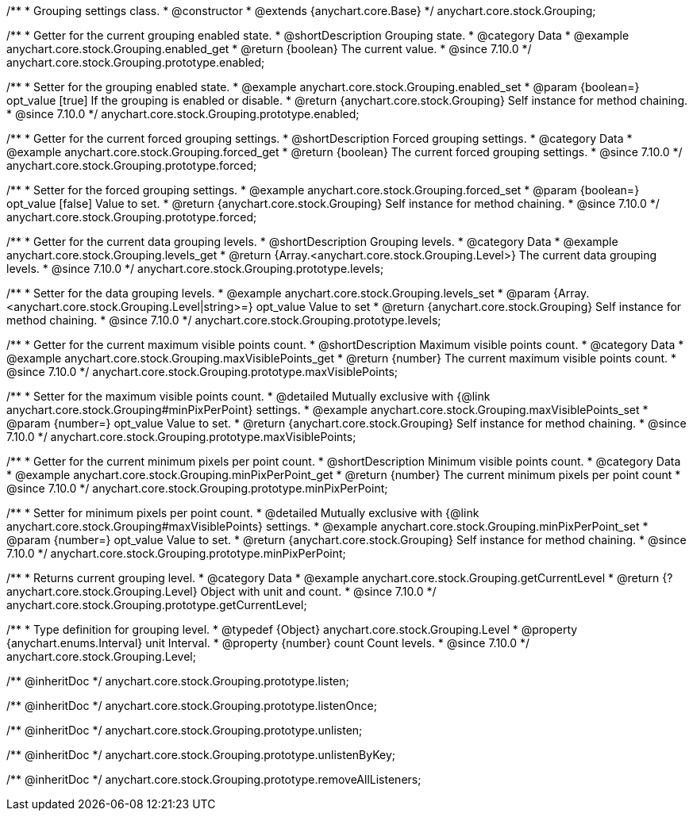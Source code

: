 /**
 * Grouping settings class.
 * @constructor
 * @extends {anychart.core.Base}
 */
anychart.core.stock.Grouping;

//----------------------------------------------------------------------------------------------------------------------
//
//  anychart.core.stock.Grouping.prototype.enabled
//
//----------------------------------------------------------------------------------------------------------------------

/**
 * Getter for the current grouping enabled state.
 * @shortDescription Grouping state.
 * @category Data
 * @example anychart.core.stock.Grouping.enabled_get
 * @return {boolean} The current value.
 * @since 7.10.0
 */
anychart.core.stock.Grouping.prototype.enabled;

/**
 * Setter for the grouping enabled state.
 * @example anychart.core.stock.Grouping.enabled_set
 * @param {boolean=} opt_value [true] If the grouping is enabled or disable.
 * @return {anychart.core.stock.Grouping} Self instance for method chaining.
 * @since 7.10.0
 */
anychart.core.stock.Grouping.prototype.enabled;

//----------------------------------------------------------------------------------------------------------------------
//
//  anychart.core.stock.Grouping.prototype.forced
//
//----------------------------------------------------------------------------------------------------------------------

/**
 * Getter for the current forced grouping settings.
 * @shortDescription Forced grouping settings.
 * @category Data
 * @example anychart.core.stock.Grouping.forced_get
 * @return {boolean} The current forced grouping settings.
 * @since 7.10.0
 */
anychart.core.stock.Grouping.prototype.forced;

/**
 * Setter for the forced grouping settings.
 * @example anychart.core.stock.Grouping.forced_set
 * @param {boolean=} opt_value [false] Value to set.
 * @return {anychart.core.stock.Grouping} Self instance for method chaining.
 * @since 7.10.0
 */
anychart.core.stock.Grouping.prototype.forced;

//----------------------------------------------------------------------------------------------------------------------
//
//  anychart.core.stock.Grouping.prototype.levels
//
//----------------------------------------------------------------------------------------------------------------------

/**
 * Getter for the current data grouping levels.
 * @shortDescription Grouping levels.
 * @category Data
 * @example anychart.core.stock.Grouping.levels_get
 * @return {Array.<anychart.core.stock.Grouping.Level>} The current data grouping levels.
 * @since 7.10.0
 */
anychart.core.stock.Grouping.prototype.levels;

/**
 * Setter for the data grouping levels.
 * @example anychart.core.stock.Grouping.levels_set
 * @param {Array.<anychart.core.stock.Grouping.Level|string>=} opt_value Value to set
 * @return {anychart.core.stock.Grouping} Self instance for method chaining.
 * @since 7.10.0
 */
anychart.core.stock.Grouping.prototype.levels;

//----------------------------------------------------------------------------------------------------------------------
//
//  anychart.core.stock.Grouping.prototype.maxVisiblePoints
//
//----------------------------------------------------------------------------------------------------------------------

/**
 * Getter for the current maximum visible points count.
 * @shortDescription Maximum visible points count.
 * @category Data
 * @example anychart.core.stock.Grouping.maxVisiblePoints_get
 * @return {number} The current maximum visible points count.
 * @since 7.10.0
 */
anychart.core.stock.Grouping.prototype.maxVisiblePoints;

/**
 * Setter for the maximum visible points count.
 * @detailed Mutually exclusive with {@link anychart.core.stock.Grouping#minPixPerPoint} settings.
 * @example anychart.core.stock.Grouping.maxVisiblePoints_set
 * @param {number=} opt_value Value to set.
 * @return {anychart.core.stock.Grouping} Self instance for method chaining.
 * @since 7.10.0
 */
anychart.core.stock.Grouping.prototype.maxVisiblePoints;

//----------------------------------------------------------------------------------------------------------------------
//
//  anychart.core.stock.Grouping.prototype.minPixPerPoint
//
//----------------------------------------------------------------------------------------------------------------------

/**
 * Getter for the current minimum pixels per point count.
 * @shortDescription Minimum visible points count.
 * @category Data
 * @example anychart.core.stock.Grouping.minPixPerPoint_get
 * @return {number} The current minimum pixels per point count
 * @since 7.10.0
 */
anychart.core.stock.Grouping.prototype.minPixPerPoint;


/**
 * Setter for minimum pixels per point count.
 * @detailed Mutually exclusive with {@link anychart.core.stock.Grouping#maxVisiblePoints} settings.
 * @example anychart.core.stock.Grouping.minPixPerPoint_set
 * @param {number=} opt_value Value to set.
 * @return {anychart.core.stock.Grouping} Self instance for method chaining.
 * @since 7.10.0
 */
anychart.core.stock.Grouping.prototype.minPixPerPoint;

//----------------------------------------------------------------------------------------------------------------------
//
//  anychart.core.stock.Grouping.prototype.getCurrentLevel
//
//----------------------------------------------------------------------------------------------------------------------

/**
 * Returns current grouping level.
 * @category Data
 * @example anychart.core.stock.Grouping.getCurrentLevel
 * @return {?anychart.core.stock.Grouping.Level} Object with unit and count.
 * @since 7.10.0
 */
anychart.core.stock.Grouping.prototype.getCurrentLevel;

//----------------------------------------------------------------------------------------------------------------------
//
//  typedef
//
//----------------------------------------------------------------------------------------------------------------------

/**
 * Type definition for grouping level.
 * @typedef {Object} anychart.core.stock.Grouping.Level
 * @property {anychart.enums.Interval} unit Interval.
 * @property {number} count Count levels.
 * @since 7.10.0
 */
anychart.core.stock.Grouping.Level;

/** @inheritDoc */
anychart.core.stock.Grouping.prototype.listen;

/** @inheritDoc */
anychart.core.stock.Grouping.prototype.listenOnce;

/** @inheritDoc */
anychart.core.stock.Grouping.prototype.unlisten;

/** @inheritDoc */
anychart.core.stock.Grouping.prototype.unlistenByKey;

/** @inheritDoc */
anychart.core.stock.Grouping.prototype.removeAllListeners;


